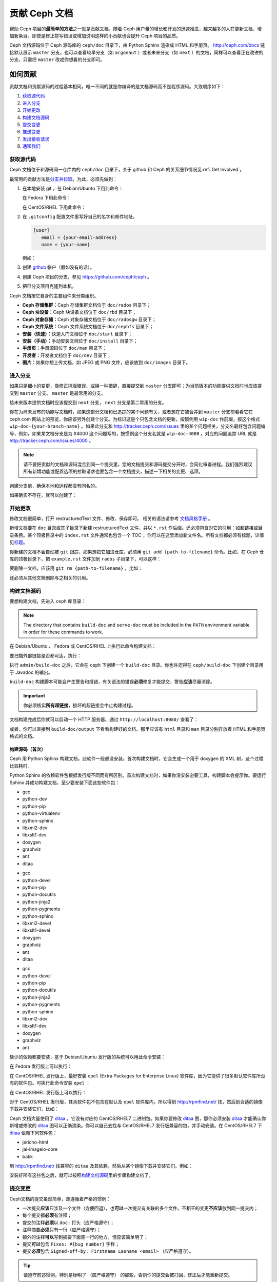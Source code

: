 ================
 贡献 Ceph 文档
================
.. Documenting Ceph

帮助 Ceph 项目的\ **最简单的方法**\ 之一就是贡献文档，随着 Ceph 用户量的增长和\
开发的迅速推进，越来越多的人在更新文档、增加新条目。即使是修正拼写错误或增加说\
明这样的小贡献也会提升 Ceph 项目的品质。

Ceph 文档源码位于 Ceph 源码库的 ``ceph/doc`` 目录下，由 Python Sphinx 渲染成 \
HTML 和手册页。 http://ceph.com/docs 链接默认展示 ``master`` 分支，也可以查看\
较早分支（如 ``argonaut`` ）或者未来分支（如 ``next`` ）的文档，同样可以查看\
正在改进的分支，只需把 ``master`` 改成你想看的分支即可。


如何贡献
========
.. Making Contributions

贡献文档和贡献源码的过程基本相同，\
唯一不同的就是你编译的是文档源码而不是程序源码。\
大致顺序如下：

#. `获取源代码`_
#. `进入分支`_
#. `开始更改`_
#. `构建文档源码`_
#. `提交变更`_
#. `推送变更`_
#. `发出接收请求`_
#. `通知我们`_


获取源代码
----------
.. Get the Source

Ceph 文档位于和源码同一仓库内的 ``ceph/doc`` 目录下，\
关于 github 和 Ceph 的关系细节情况见\ :ref:`Get Involved`\ 。

最常用的贡献方法是\ `分支并拉取`_\ 。\
为此，必须先做到：

#. 在本地安装 git 。在 Debian/Ubuntu 下用此命令：

   .. prompt:: bash $

	sudo apt-get install git

   在 Fedora 下用此命令：

   .. prompt:: bash $

	sudo yum install git

   在 CentOS/RHEL 下用此命令：

   .. prompt:: bash $

	sudo yum install git

#. 在 ``.gitconfig`` 配置文件里写好自己的名字和邮件地址。

   .. code-block:: ini

	[user]
	   email = {your-email-address}
	   name = {your-name}

   例如：

   .. prompt:: bash $

	git config --global user.name "John Doe"
	git config --global user.email johndoe@example.com


#. 创建 `github`_ 帐户（假如没有的话）。

#. 创建 Ceph 项目的分支，参见 https://github.com/ceph/ceph 。

#. 把已分支项目克隆到本机。


Ceph 文档按它自身的主要组件来分类组织。

- **Ceph 存储集群：**\ Ceph 存储集群文档位于
  ``doc/rados`` 目录下；

- **Ceph 块设备：**\ Ceph 块设备文档位于
  ``doc/rbd`` 目录下；

- **Ceph 对象存储：**\ Ceph 对象存储文档位于
  ``doc/radosgw`` 目录下；

- **Ceph 文件系统：**\ Ceph 文件系统文档位于
  ``doc/cephfs`` 目录下；

- **安装（快速）：**\ 快速入门文档位于
  ``doc/start`` 目录下；

- **安装（手动）：**\ 手动安装文档位于
  ``doc/install`` 目录下；

- **手册页：**\ 手册源码位于 ``doc/man`` 目录下；

- **开发者：**\ 开发者文档位于 ``doc/dev`` 目录下；

- **图片：**\ 如果你想上传文档，如 JPEG 或 PNG 文件，应该放到
  ``doc/images`` 目录下。


进入分支
--------
.. Select a Branch

如果只是细小的变更，像修正排版错误、或换一种措辞，直接提交到 ``master`` 分支即\
可；为当前版本的功能提供文档时也应该提交到 ``master`` 分支。 ``master`` 是最常\
用的分支。

.. prompt:: bash $

	git checkout master

给未来版本提供文档时应该提交到 ``next`` 分支， ``next`` 分支是第二常用的分支。

.. prompt:: bash $

	git checkout next

你在为尚未发布的功能写文档时，如果这部分文档和已追踪的某个问题有关，或者想在它\
被合并到 ``master`` 分支前看看它在 ceph.com 网站上的预览，你应该另外创建个分\
支。为标识这是个只包含文档的更新，按惯例用 ``wip-doc`` 作前缀，按这个格式 \
``wip-doc-{your-branch-name}`` 。如果此分支和 http://tracker.ceph.com/issues \
里的某个问题相关，分支名最好包含问题编号，例如，如果某文档分支是为 #4000 这个\
问题写的，按惯例这个分支名就是 ``wip-doc-4000`` ，对应的问题追踪 URL 就是 \
http://tracker.ceph.com/issues/4000 。

.. note:: 请不要把贡献的文档和源码混合到同一个提交里，您的\
   文档提交和源码提交分开时，会简化审查进程。我们强烈建议\
   所有新增功能或配置选项的拉取请求也要包含一个文档提交，\
   描述一下相关的变更、选项。

创建分支前，确保本地和远程都没有同名的。

.. prompt:: bash $

	git branch -a | grep wip-doc-{your-branch-name}

如果确实不存在，就可以创建了：

.. prompt:: bash $

	git checkout -b wip-doc-{your-branch-name}


开始更改
--------
.. Make a Change

修改文档很简单，打开 restructuredText 文件、修改、保存即可。
相关的语法请参考 `文档风格手册`_ 。

新增文档要在 ``doc`` 目录或其子目录下新建 restructuredText
文件，并以 ``*.rst`` 作后缀。还必须包含对它的引用：如超链接或\
目录条目。某个顶极目录中的 ``index.rst`` 文件通常也包含一个
TOC ，你可以在这里添加新文件名。所有文档都必须有标题，详情见\
`标题`_\ 。

你新建的文档不会自动被 ``git`` 跟踪，如果想把它加进仓库，必须\
用 ``git add {path-to-filename}`` 命令。比如，在 Ceph 仓库的\
顶极目录下，把 ``example.rst`` 文件加到 ``rados`` 子目录下，\
可以这样：

.. prompt:: bash $

	git add doc/rados/example.rst

要删除一文档，应该用 ``git rm {path-to-filename}`` ，比如：

.. prompt:: bash $

	git rm doc/rados/example.rst

还必须从其他文档删除与之相关的引用。


构建文档源码
------------
.. Build the Source

要想构建文档，先进入 ``ceph`` 库目录：

.. prompt:: bash $

	cd ceph

.. note::
   The directory that contains ``build-doc`` and ``serve-doc`` must be included
   in the ``PATH`` environment variable in order for these commands to work.

在 Debian/Ubuntu 、 Fedora 或 CentOS/RHEL 上执行此命令构建文档：

.. prompt:: bash $

	admin/build-doc

要扫描外部链接是否都可达，执行：

.. prompt:: bash $

	admin/build-doc linkcheck

执行 ``admin/build-doc`` 之后，它会在 ``ceph`` 下创建一个
``build-doc`` 目录。你也许还得在 ``ceph/build-doc`` 下创建个目\
录用于 Javadoc 的输出。

.. prompt:: bash $

	mkdir -p output/html/api/libcephfs-java/javadoc

``build-doc`` 构建脚本可能会产生警告和报错，有关语法的错误\
**必须**\ 修复才能提交，警告\ **应该**\ 尽量消除。

.. important:: 你必须核实\ **所有超链接**\ ，损坏的超链接会中\
   止构建过程。

文档构建完成后你就可以启动一个 HTTP 服务器、通过
``http://localhost:8080/`` 查看了：

.. prompt:: bash $

	admin/serve-doc

或者，你可以直接到 ``build-doc/output`` 下看看构建好的文档。\
那里应该有 ``html`` 目录和 ``man`` 目录分别存放着 HTML 和手册\
页格式的文档。


构建源码（首次）
~~~~~~~~~~~~~~~~
.. Build the Source (First Time)

Ceph 用 Python Sphinx 构建文档，此软件一般都没安装。首次构建文\
档时，它会生成一个用于 doxygen 的 XML 树，这个过程比较耗时.

Python Sphinx 的依赖软件包根据发行版不同而有所区别。首次构建文\
档时，如果你没安装必要工具，构建脚本会提示你。要运行 Sphinx 并\
成功构建文档，至少要安装下面这些软件包：

.. raw:: html

	<style type="text/css">div.body h3{margin:5px 0px 0px 0px;}</style>
	<table cellpadding="10"><colgroup><col width="30%"><col width="30%"><col width="30%"></colgroup><tbody valign="top"><tr><td><h3>Debian/Ubuntu</h3>

- gcc
- python-dev
- python-pip
- python-virtualenv
- python-sphinx
- libxml2-dev
- libxslt1-dev
- doxygen
- graphviz
- ant
- ditaa

.. raw:: html

	</td><td><h3>Fedora</h3>

- gcc
- python-devel
- python-pip
- python-docutils
- python-jinja2
- python-pygments
- python-sphinx
- libxml2-devel
- libxslt1-devel
- doxygen
- graphviz
- ant
- ditaa

.. raw:: html

	</td><td><h3>CentOS/RHEL</h3>

- gcc
- python-devel
- python-pip
- python-docutils
- python-jinja2
- python-pygments
- python-sphinx
- libxml2-dev
- libxslt1-dev
- doxygen
- graphviz
- ant

.. raw:: html

	</td></tr></tbody></table>


缺少的依赖都要安装，基于 Debian/Ubuntu 发行版的系统可以用此命\
令安装：

.. prompt:: bash $

	sudo apt-get install gcc python-dev python-pip libxml2-dev libxslt-dev doxygen graphviz ant ditaa
	sudo apt-get install python-sphinx

在 Fedora 发行版上可以执行：

.. prompt:: bash $

   sudo yum install gcc python-devel python-pip libxml2-devel libxslt-devel doxygen graphviz ant
   sudo pip install html2text
   sudo yum install python-jinja2 python-pygments python-docutils python-sphinx
   sudo yum install jericho-html ditaa

在 CentOS/RHEL 发行版上，最好安装 ``epel`` (Extra Packages for
Enterprise Linux) 软件库，因为它提供了很多默认软件库所没有的软\
件包。可执行此命令安装 ``epel`` ：

.. prompt:: bash $

        sudo yum install -y https://dl.fedoraproject.org/pub/epel/epel-release-latest-7.noarch.rpm

在 CentOS/RHEL 发行版上可以执行：

.. prompt:: bash $

	sudo yum install gcc python-devel python-pip libxml2-devel libxslt-devel doxygen graphviz ant
	sudo pip install html2text

对于 CentOS/RHEL 发行版，其余软件包不包含在默认及 ``epel`` 软\
件库内，所以得到 http://rpmfind.net/ 找，然后到合适的镜像下载\
并安装它们，比如：

.. prompt:: bash $

	wget http://rpmfind.net/linux/centos/7/os/x86_64/Packages/python-jinja2-2.7.2-2.el7.noarch.rpm
	sudo yum install python-jinja2-2.7.2-2.el7.noarch.rpm
	wget http://rpmfind.net/linux/centos/7/os/x86_64/Packages/python-pygments-1.4-9.el7.noarch.rpm
	sudo yum install python-pygments-1.4-9.el7.noarch.rpm
	wget http://rpmfind.net/linux/centos/7/os/x86_64/Packages/python-docutils-0.11-0.2.20130715svn7687.el7.noarch.rpm
	sudo yum install python-docutils-0.11-0.2.20130715svn7687.el7.noarch.rpm
	wget http://rpmfind.net/linux/centos/7/os/x86_64/Packages/python-sphinx-1.1.3-11.el7.noarch.rpm
	sudo yum install python-sphinx-1.1.3-11.el7.noarch.rpm

Ceph 文档大量使用了 `ditaa`_ ，它没有对应的 CentOS/RHEL7 二进\
制包。如果你要修改 `ditaa`_ 图，那你必须安装 `ditaa`_ 才能确认\
你新增或修改的 `ditaa`_ 图可以正确渲染。你可以自己去找与
CentOS/RHEL7 发行版兼容的包，并手动安装。在 CentOS/RHEL7 下
`ditaa`_ 依赖下列软件包：

- jericho-html
- jai-imageio-core
- batik

到 http://rpmfind.net/ 找兼容的 ``ditaa`` 及其依赖，然后从某个\
镜像下载并安装它们。例如：

.. prompt:: bash $

	wget http://rpmfind.net/linux/fedora/linux/releases/22/Everything/x86_64/os/Packages/j/jericho-html-3.3-4.fc22.noarch.rpm
	sudo yum install jericho-html-3.3-4.fc22.noarch.rpm
	wget http://rpmfind.net/linux/centos/7/os/x86_64/Packages/jai-imageio-core-1.2-0.14.20100217cvs.el7.noarch.rpm
	sudo yum install jai-imageio-core-1.2-0.14.20100217cvs.el7.noarch.rpm
	wget http://rpmfind.net/linux/centos/7/os/x86_64/Packages/batik-1.8-0.12.svn1230816.el7.noarch.rpm
	sudo yum install batik-1.8-0.12.svn1230816.el7.noarch.rpm
	wget http://rpmfind.net/linux/fedora/linux/releases/22/Everything/x86_64/os/Packages/d/ditaa-0.9-13.r74.fc21.noarch.rpm
	sudo yum install ditaa-0.9-13.r74.fc21.noarch.rpm

安装好所有这些包之后，就可以按照\ `构建文档源码`_\ 里的步骤构\
建文档了。


.. Commit the Change

提交变更
--------

Ceph文档的提交虽然简单，却遵循着严格的惯例：

- 一次提交\ **应该**\ 只涉及一个文件（方便回退），也\ **可以**\ \
  一次提交有关联的多个文件。不相干的变更\ **不应该**\ 放到同一提\
  交内；
- 每个提交都\ **必须**\ 有注释；
- 提交的注释\ **必须**\ 以 ``doc:`` 打头（应严格遵守）；
- 注释摘要\ **必须**\ 只有一行（应严格遵守）；
- 额外的注释\ **可以**\ 写到摘要下面空一行的地方，但应该简单明了；
- 提交\ **可以**\ 包含 ``Fixes: #{bug number}`` 字样；
- 提交\ **必须**\ 包含 \
  ``Signed-off-by: Firstname Lasname <email>`` （应严格遵守）。

.. tip:: 请遵守前述惯例，特别是标明了 ``（应严格遵守）`` 的那些，\
   否则你的提交会被打回，修正后才能重新提交。

下面是个通用提交的注释（首选）： ::

	doc: Fixes a spelling error and a broken hyperlink.

	Signed-off-by: John Doe <john.doe@gmail.com>


下面的注释里有到 BUG 的引用。 ::

	doc: Fixes a spelling error and a broken hyperlink.

	Fixes: #1234

	Signed-off-by: John Doe <john.doe@gmail.com>


下面的注释包含一句概要和详述，在摘要和详述之间用空行隔开了： ::

	doc: Added mon setting to monitor config reference

	Describes 'mon setting', which is a new setting added
	to config_opts.h.

	Signed-off-by: John Doe <john.doe@gmail.com>


执行下列命令提交变更：

.. prompt:: bash $

	git commit -a


管理文档提交的一个比较简单的方法是用 ``git`` 的图形化前端，如 \
``gitk`` 提供了可查看仓库历史的图形界面； ``git-gui`` 提供的图\
形界面可查看未提交的变更、把未提交变更暂存起来、提交变更、并推\
送到自己的 Ceph 分支仓库。


在 Debian/Ubuntu 上执行以下命令安装：

.. prompt:: bash $

	sudo apt-get install gitk git-gui

在 Fedora/CentOS/RHEL 上执行以下命令安装：

.. prompt:: bash $

	sudo yum install gitk git-gui

然后执行：

.. prompt:: bash $

	cd {git-ceph-repo-path}
	gitk

最后，点击 **File->Start git gui** 打开图形界面。


推送变更
--------
.. Push the Change

你完成一或多个提交后，必须从本地推送到位于 ``github`` 的仓库。某些图形化工具\
（如 ``git-gui`` ）有推送菜单。如果你之前创建了分支：

.. prompt:: bash $

	git push origin wip-doc-{your-branch-name}

否则：

.. prompt:: bash $

	git push


发出接收请求
------------
.. Make a Pull Request

前面已经说过了，你可以依照\ `分支并拉取`_\ 方法共享文档。


通知我们
--------
.. Notify Us

发出接收请求后，请发邮件给 ceph-doc@redhat.com 。


文档风格手册
============
.. Documentation Style Guide

Ceph 文档项目的目标之一就是可读性，包括 restructuredText 和\
渲染后的 HTML 页面的可读性。进入 Ceph 源码库，随便找个文档\
查看其源码，你会发现它们在终端下就像已经渲染过的 HTML 页面\
一样清晰明了。另外，也许你还看到 ``ditaa`` 格式的图表渲染\
的很漂亮。

.. prompt:: bash $

	less doc/architecture.rst

为了维持一致性，请遵守下面的风格手册。


标题
----
.. Headings

#. **文档标题：** 标题行的前、后各加一行 ``=`` ，且标题行首、\
   行尾各有一个空格，详情见\ `文档标题`_\ 。

#. **段落标题：** 段标题行下是一行 ``=`` ，且标题行首、行尾都\
   没有空格；段标题前应该有两个空行（除非前面是内嵌引用）。详\
   情见\ `小节`_\ 。

#. **小节标题：** 小节标题行下是一行 ``-`` ，且行首、行尾都没\
   有空格；段标题前应该有两个空行（除非前面是内嵌引用）。


正文
----
.. Text Body

通常，我们把正文限制在 80 列之内，这样它在任何标准终端内都可以正确显示，行首、\
行尾都不能有空格。我们应该尽可能维持此惯例，包括文本、项目、文字文本（允许例\
外）、表格、和 ``ditaa`` 图形。

#. **段落：** 段落前后各有一空行，且宽度不超过 80 字符，这样文档源码就可以在任\
   何标准终端正确显示。

#. **引文文本：** 要创建引文文本（如展示命令行用法），前一段应以 ``::`` 结尾；\
   或者先加一个空行、然后在新行上输入 ``::`` 、之后再加一个空行。之后以 TAB \
   （首选）或 3 个空格缩进，开始输入引文了。

#. **缩进文本：** 像要点这样的缩进文本（如： ``- some text`` ）可能会延伸很多\
   行，后续行应该延续和首行缩进（数字、圆点等）相同的起始列。

   缩进文本也可以包含引文。这时，缩进文本仍然用空格标记、引文仍用 TAB 标记。按\
   照这个惯例，你就可以额外增加缩进段落，并在其中嵌入引文示例（引文段前加空\
   行，行前用空格缩进）。

#. **编号项目：** 需编号的列表应该在行首用 ``#`` 标识以实现自动编号，而不是手\
   动标识，这样在条目顺序变更时就不用重新编号了。

#. **代码示例：** Ceph 文档中可以用 ``.. code-block::<language>`` 按语种对源码\
   进行高亮显示，对源代码应该这样标记。然而，使用这个标签时将导致编号项目从 1 \
   开始重新编号，详情见\ `显示代码示例`_\ 。


段落分级标记
------------
.. Paragraph Level Markup

Ceph 文档项目用\ `段落分级标记`_\ 来高亮显示要点。

#. **Tip:** 提示：用 ``.. tip::`` 指令标识额外信息，以助读者或操作员脱困。

#. **Note:** 注：用 ``.. note::`` 指令来高亮显示一个要点。

#. **Important:** 重要：用 ``.. important::`` 指令来高亮显示重要依赖或警告（如\
   可能导致数据丢失的事情）。尽量少用，因为它会渲染成红色背景。

#. **Version Added:** 版本新增：用 ``..versionadded::`` 指令来标识新增功能或配\
   置选项，这样用户才能知道此选项适用的最低版本。

#. **Version Changed:** 版本变更：用 ``.. versionchanged::`` 指令标识用法或配\
   置选项的变更。

#. **Deprecated:** 已过时：用 ``.. deprecated::`` 指令标识不再推荐或将被移除的 \
   CLI 用法、功能、或配置选项。

#. **Topic:** 论题：用 ``.. topic::`` 指令来封装位于文档主体之外的文本。详情\
   见 `topic 指令`_\ 。


TOC 和超链接
------------
.. TOC and Hyperlinks

所有文档都必须被链接到其他文档或列表内，否则构建时会被警告。

Ceph 项目采用 ``.. toctree::`` 指令（详情见 `TOC 树`_\ ）。渲染时，最好用 \
``:maxdepth:`` 参数把 TOC 修饰得简洁些。

链接目标是个惟一标识符（如 ``.. _unique-target-id:`` ）、而且某一引用明确引用\
了它（如 ``:ref: `uniq-target-id``` ），这时应该优先用 ``:ref:`` 语法。这样，\
如果源文件位置或文档结构变更之后链接仍然有效，详情见\ `交叉引用任意位置`_\ 。

Ceph 文档内的链接可以这样写：反引号（重音符号）、之后跟着链接文本、另一个反引\
号、最后是下划线； Sphinx 允许你内联链接目标。然而，我们喜欢这样用：在文档底部\
加 ``.. _Link Text: ../path`` ，因为这样的写法在命令行下可读性好。


.. _Python Sphinx: http://sphinx-doc.org
.. _resturcturedText: http://docutils.sourceforge.net/rst.html
.. _分支并拉取: https://help.github.com/articles/using-pull-requests
.. _github: http://github.com
.. _ditaa: http://ditaa.sourceforge.net/
.. _文档标题: http://docutils.sourceforge.net/docs/user/rst/quickstart.html#document-title-subtitle
.. _小节: http://docutils.sourceforge.net/docs/user/rst/quickstart.html#sections
.. _交叉引用任意位置: http://www.sphinx-doc.org/en/master/usage/restructuredtext/roles.html#role-ref
.. _TOC 树: http://sphinx-doc.org/markup/toctree.html
.. _显示代码示例: http://sphinx-doc.org/markup/code.html
.. _段落级别标记: http://sphinx-doc.org/markup/para.html
.. _topic 指令: http://docutils.sourceforge.net/docs/ref/rst/directives.html#topic
